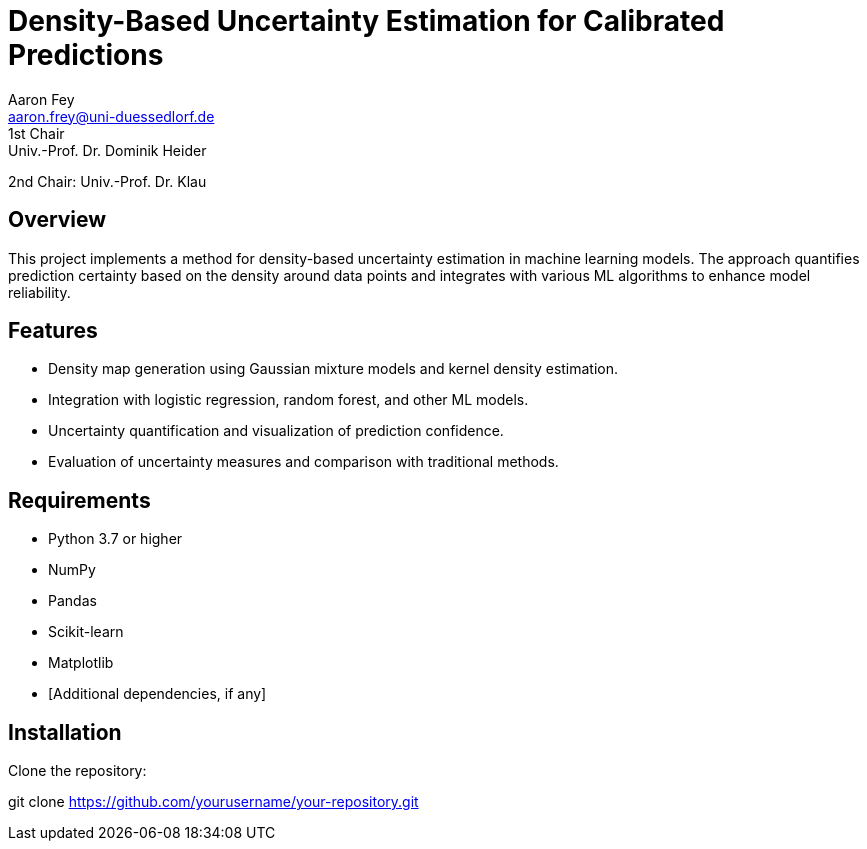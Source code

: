 = Density-Based Uncertainty Estimation for Calibrated Predictions
Aaron Fey <aaron.frey@uni-duessedlorf.de>
1st Chair: Univ.-Prof. Dr. Dominik Heider 
2nd Chair: Univ.-Prof. Dr. Klau


== Overview

This project implements a method for density-based uncertainty estimation in machine learning models. The approach quantifies prediction certainty based on the density around data points and integrates with various ML algorithms to enhance model reliability.

== Features

- Density map generation using Gaussian mixture models and kernel density estimation.
- Integration with logistic regression, random forest, and other ML models.
- Uncertainty quantification and visualization of prediction confidence.
- Evaluation of uncertainty measures and comparison with traditional methods.

== Requirements

- Python 3.7 or higher
- NumPy
- Pandas
- Scikit-learn
- Matplotlib
- [Additional dependencies, if any]

== Installation

Clone the repository:

git clone https://github.com/yourusername/your-repository.git

